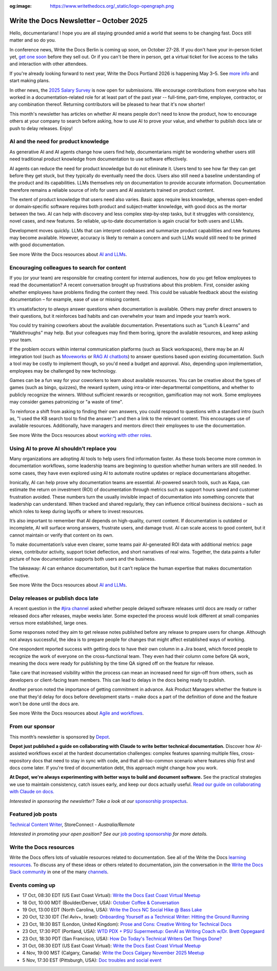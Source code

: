 :og:image: https://www.writethedocs.org/_static/logo-opengraph.png

.. post:: October  06, 2025
  :tags: newsletter

########################################
Write the Docs Newsletter – October 2025
########################################

Hello, documentarians! I hope you are all staying grounded amid a world that seems to be changing fast. Docs still matter and so do you.

In conference news, Write the Docs Berlin is coming up soon, on October 27-28. If you don't have your in-person ticket yet, `get one soon </conf/berlin/2025/tickets/>`__ before they sell out. Or if you can't be there in person, get a virtual ticket for live access to the talks and interaction with other attendees. 

If you're already looking forward to next year, Write the Docs Portland 2026 is happening May 3–5. See `more info </conf/portland/2026/news/welcome/>`__ and start making plans.

In other news, the `2025 Salary Survey <https://salary-survey.writethedocs.org/>`__ is now open for submissions. We encourage contributions from everyone who has worked in a documentation-related role for at least part of the past year -- full-time, part-time, employee, contractor, or any combination thereof. Returning contributors will be pleased to hear that it's now shorter! 

This month's newsletter has articles on whether AI means people don't need to know the product, how to encourage others at your company to search before asking, how to use AI to prove your value, and whether to publish docs late or push to delay releases. Enjoy!

-------------------------------------
AI and the need for product knowledge
-------------------------------------

As generative AI and AI agents change how users find help, documentarians might be wondering whether users still need traditional product knowledge from documentation to use software effectively.

AI agents can reduce the need for product knowledge but do not eliminate it. Users tend to see how far they can get before they get stuck, but they typically do eventually need the docs. Users also still need a baseline understanding of the product and its capabilities. LLMs themselves rely on documentation to provide accurate information. Documentation therefore remains a reliable source of info for users and AI assistants trained on product content.

The extent of product knowledge that users need also varies. Basic apps require less knowledge, whereas open-ended or domain‑specific software requires both product and subject‑matter knowledge, with good docs as the mortar between the two. AI can help with discovery and less complex step‑by‑step tasks, but it struggles with consistency, novel cases, and new features. So reliable, up‑to‑date documentation is again crucial for both users and LLMs.

Development moves quickly. LLMs that can interpret codebases and summarize product capabilities and new features may become available. However, accuracy is likely to remain a concern and such LLMs would still need to be primed with good documentation.

See more Write the Docs resources about `AI and LLMs </topics/#ai-and-llms>`__.

--------------------------------------------
Encouraging colleagues to search for content
--------------------------------------------

If you (or your team) are responsible for creating content for internal audiences, how do you get fellow employees to read the documentation? A recent conversation brought up frustrations about this problem. First, consider asking whether employees have problems finding the content they need. This could be valuable feedback about the existing documentation – for example, ease of use or missing content.

It’s unsatisfactory to *always* answer questions when documentation is available. Others may prefer direct answers to their questions, but it reinforces bad habits and can overwhelm your team and impede your team’s work.

You could try training coworkers about the available documentation. Presentations such as “Lunch & Learns” and “Walkthroughs” may help. But your colleagues may find them boring, ignore the available resources, and keep asking your team.

If the problem occurs within internal communication platforms (such as Slack workspaces), there may be an AI integration tool  (such as `Moveworks <https://www.moveworks.com/>`__ or `RAG AI chatbots <https://www.anaconda.com/blog/how-to-build-a-retrieval-augmented-generation-chatbot>`__) to answer questions based upon existing documentation. Such a tool may be costly to implement though, so you'd need a budget and approval. Also, depending upon implementation, employees may be challenged by new technology.

Games can be a fun way for your coworkers to learn about available resources. You can be creative about the types of games (such as bingo, quizzes), the reward system, using intra-or inter-departmental competitions, and whether to publicly recognize the winners. Without sufficient rewards or recognition, gamification may not work. Some employees may consider games patronizing or "a waste of time".

To reinforce a shift from asking to finding their own answers, you could respond to questions with a standard intro (such as, "I used the KB search tool to find the answer:”) and then a link to the relevant content. This encourages use of available resources. Additionally, have managers and mentors direct their employees to use the documentation. 

See more Write the Docs resources about `working with other roles </topics/#working-with-other-roles>`__.

------------------------------------------
Using AI to prove AI shouldn’t replace you
------------------------------------------

Many organizations are adopting AI tools to help users find information faster. As these tools become more common in documentation workflows, some leadership teams are beginning to question whether human writers are still needed. In some cases, they have even explored using AI to automate routine updates or replace documentarians altogether.

Ironically, AI can help prove why documentation teams are essential. AI-powered search tools, such as Kapa, can estimate the return on investment (ROI) of documentation through metrics such as support hours saved and customer frustration avoided. These numbers turn the usually invisible impact of documentation into something concrete that leadership can understand. When tracked and shared regularly, they can influence critical business decisions – such as which roles to keep during layoffs or where to invest resources.

It’s also important to remember that AI depends on high-quality, current content. If documentation is outdated or incomplete, AI will surface wrong answers, frustrate users, and damage trust. AI can scale access to good content, but it cannot maintain or verify that content on its own.

To make documentation’s value even clearer, some teams pair AI-generated ROI data with additional metrics: page views, contributor activity, support ticket deflection, and short narratives of real wins. Together, the data paints a fuller picture of how documentation supports both users and the business. 

The takeaway: AI can enhance documentation, but it can’t replace the human expertise that makes documentation effective.

See more Write the Docs resources about `AI and LLMs </topics/#ai-and-llms>`__.

-----------------------------------
Delay releases or publish docs late
-----------------------------------

A recent question in the `#jira channel <https://writethedocs.slack.com/archives/C42DVF7U7>`__ asked whether people delayed software releases until docs are ready or rather released docs after releases, maybe weeks later. Some expected the process would look different at small companies versus more established, large ones.

Some responses noted they aim to get release notes published before any release to prepare users for change. Although not always successful, the idea is to prepare people for changes that might affect established ways of working.

One respondent reported success with getting docs to have their own column in a Jira board, which forced people to recognize the work of everyone on the cross-functional team. They even had their column come before QA work, meaning the docs were ready for publishing by the time QA signed off on the feature for release.

Take care that increased visibility within the process can mean an increased need for sign-off from others, such as developers or client-facing team members. This can lead to delays in the docs being ready to publish.

Another person noted the importance of getting commitment in advance. Ask Product Managers whether the feature is one that they'd delay for docs before development starts – make docs a part of the definition of done and the feature won't be done until the docs are.

See more Write the Docs resources about `Agile and workflows </topics/#agile-and-workflows>`__.

----------------
From our sponsor
----------------

This month’s newsletter is sponsored by `Depot <https://bit.ly/4nVpVXV>`_.

.. image:: /_static/img/sponsors/depot.png
  :align: center
  :width: 50%
  :target: https://bit.ly/4nVpVXV
  :alt: Depot logo

**Depot just published a guide on collaborating with Claude to write better technical documentation.** Discover how AI-assisted workflows excel at the hardest documentation challenges: complex features spanning multiple files, cross-repository docs that need to stay in sync with code, and that all-too-common scenario where features ship first and docs come later. If you're tired of documentation debt, this approach might change how you work. 
 
**At Depot, we're always experimenting with better ways to build and document software.** See the practical strategies we use to maintain consistency, catch issues early, and keep our docs actually useful. `Read our guide on collaborating with Claude on docs. <https://bit.ly/4nVpVXV>`__

*Interested in sponsoring the newsletter? Take a look at our* `sponsorship prospectus </sponsorship/newsletter/>`__.

------------------
Featured job posts
------------------

`Technical Content Writer <https://au.indeed.com/job/technical-content-writer-41cb56b3d9bb3007>`__, StoreConnect - *Australia/Remote*

*Interested in promoting your open position? See our* `job posting sponsorship </sponsorship/jobs/>`__ *for more details.*

------------------------
Write the Docs resources
------------------------

Write the Docs offers lots of valuable resources related to documentation. See all of the Write the Docs `learning resources </about/learning-resources/>`__. To discuss any of these ideas or others related to documentation, join the conversation in the `Write the Docs Slack community </slack/>`__ in one of the many `channels </slack/#channel-guide>`__.

----------------
Events coming up
----------------

- 17 Oct, 08:30 EDT (US East Coast Virtual): `Write the Docs East Coast Virtual Meetup <https://www.meetup.com/write-the-docs-east-coast/events/307540184/>`__
- 18 Oct, 10:00 MDT (Boulder/Denver, USA): `October Coffee & Conversation <https://www.meetup.com/write-the-docs-boulder-denver/events/310963840/>`__
- 19 Oct, 13:00 EDT (North Carolina, USA): `Write the Docs NC Social Hike @ Bass Lake <https://www.meetup.com/write-the-docs-north-carolina/events/310229967/>`__
- 20 Oct, 12:30 IDT (Tel Aviv+, Israel): `Onboarding Yourself as a Technical Writer: Hitting the Ground Running <https://www.meetup.com/write-the-docs-taplus/events/311066836/>`__
- 23 Oct, 18:30 BST (London, United Kingdom): `Prose and Cons: Creative Writing for Technical Docs <https://www.meetup.com/write-the-docs-london/events/311099089/>`__
- 23 Oct, 17:30 PDT (Portland, USA): `WTD PDX + PSU Supermeetup: GenAI as Writing Coach w/Dr. Brett Oppegaard <https://www.meetup.com/write-the-docs-pdx/events/311380500/>`__
- 23 Oct, 18:30 PDT (San Francisco, USA): `How Do Today's Technical Writers Get Things Done? <https://www.meetup.com/write-the-docs-bay-area/events/311029841/>`__
- 31 Oct, 08:30 EDT (US East Coast Virtual): `Write the Docs East Coast Virtual Meetup <https://www.meetup.com/write-the-docs-east-coast/events/308480857/>`__
- 4 Nov, 19:00 MST (Calgary, Canada): `Write the Docs Calgary November 2025 Meetup <https://www.meetup.com/wtd-calgary/events/304868585/>`__
- 5 Nov, 17:30 EST (Pittsburgh, USA): `Doc troubles and social event <https://www.meetup.com/write-the-docs-pittsburgh/events/311359182/>`__
